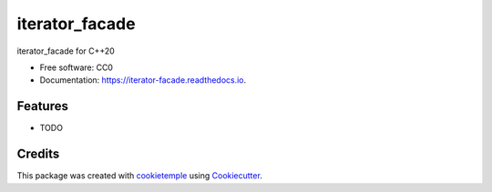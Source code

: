 ===============
iterator_facade
===============

.. image:: https://github.com/dkavolis/iterator_facade/workflows/Build%20Linux,%20MacOS,%20Windows%20and%20deploy%20artifacts/badge.svg
        :target: https://github.com/dkavolis/iterator_facade/workflows/Build%20Linux,%20MacOS,%20Windows%20and%20deploy%20artifacts/badge.svg
        :alt: Github Workflow Build iterator_facade Status

.. image:: https://github.com/dkavolis/iterator_facade/workflows/Run%20Tests/badge.svg
        :target: https://github.com/dkavolis/iterator_facade/workflows/Run%20Tests/badge.svg
        :alt: Github Workflow Tests Status


.. image:: https://readthedocs.org/projects/iterator-facade/badge/?version=latest
        :target: https://iterator-facade.readthedocs.io/en/latest/?badge=latest
        :alt: Documentation Status

.. image:: https://flat.badgen.net/dependabot/thepracticaldev/dev.to?icon=dependabot
        :target: https://flat.badgen.net/dependabot/thepracticaldev/dev.to?icon=dependabot
        :alt: Dependabot Enabled


iterator_facade for C++20


* Free software: CC0
* Documentation: https://iterator-facade.readthedocs.io.


Features
--------

* TODO

Credits
-------

This package was created with cookietemple_ using Cookiecutter_.

.. _COOKIETEMPLE: https://cookietemple.com
.. _Cookiecutter: https://github.com/audreyr/cookiecutter
